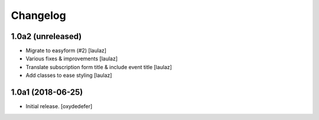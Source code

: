 Changelog
=========


1.0a2 (unreleased)
------------------

- Migrate to easyform (#2)
  [laulaz]

- Various fixes & improvements
  [laulaz]

- Translate subscription form title & include event title
  [laulaz]

- Add classes to ease styling
  [laulaz]


1.0a1 (2018-06-25)
------------------

- Initial release.
  [oxydedefer]
